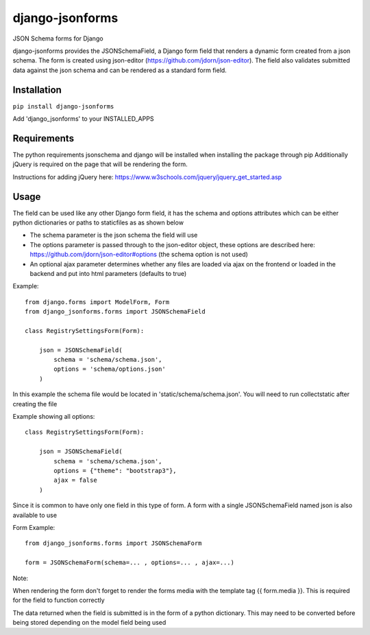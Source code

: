 django-jsonforms
================

.. image:: https://travis-ci.org/Aristotle-Metadata-Enterprises/django-jsonforms.svg?branch=master
    :target: https://travis-ci.org/Aristotle-Metadata-Enterprises/django-jsonforms

JSON Schema forms for Django

django-jsonforms provides the JSONSchemaField, a Django form field that renders a dynamic form created from a json schema. The form is created using json-editor (https://github.com/jdorn/json-editor). The field also validates submitted data against the json schema and can be rendered as a standard form field.

Installation
------------

``pip install django-jsonforms``

Add 'django_jsonforms' to your INSTALLED_APPS

Requirements
------------

The python requirements jsonschema and django will be installed when installing the package through pip
Additionally jQuery is required on the page that will be rendering the form. 

Instructions for adding jQuery here: https://www.w3schools.com/jquery/jquery_get_started.asp

Usage
-----

The field can be used like any other Django form field, it has the schema and options attributes which can be either python dictionaries or paths to staticfiles as as shown below

+ The schema parameter is the json schema the field will use
+ The options parameter is passed through to the json-editor object, these options are described here: https://github.com/jdorn/json-editor#options (the schema option is not used)
+ An optional ajax parameter determines whether any files are loaded via ajax on the frontend or loaded in the backend and put into html parameters (defaults to true)

Example::

    from django.forms import ModelForm, Form
    from django_jsonforms.forms import JSONSchemaField

    class RegistrySettingsForm(Form):

        json = JSONSchemaField(
            schema = 'schema/schema.json',
            options = 'schema/options.json'
        )

In this example the schema file would be located in 'static/schema/schema.json'. You will need to run collectstatic after creating the file

Example showing all options::

    class RegistrySettingsForm(Form):

        json = JSONSchemaField(
            schema = 'schema/schema.json',
            options = {"theme": "bootstrap3"},
            ajax = false
        )

Since it is common to have only one field in this type of form. A form with a single JSONSchemaField named json is also available to use

Form Example::

    from django_jsonforms.forms import JSONSchemaForm

    form = JSONSchemaForm(schema=... , options=... , ajax=...)

Note:

When rendering the form don't forget to render the forms media with the template tag {{ form.media }}. This is required for the field to function correctly

The data returned when the field is submitted is in the form of a python dictionary. This may need to be converted before being stored depending on the model field being used
